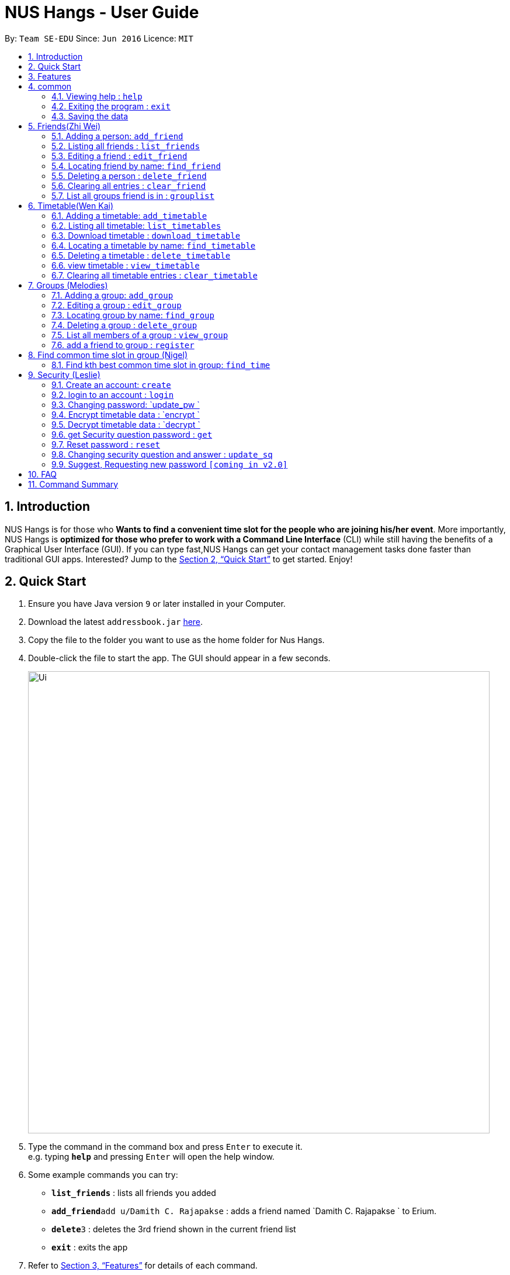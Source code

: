 = NUS Hangs - User Guide
:site-section: UserGuide
:toc:
:toc-title:
:toc-placement: preamble
:sectnums:
:imagesDir: images
:stylesDir: stylesheets
:xrefstyle: full
:experimental:
ifdef::env-github[]
:tip-caption: :bulb:
:note-caption: :information_source:
endif::[]
:repoURL: https://github.com/CS2103-AY1819S1-F11-4/main

By: `Team SE-EDU`      Since: `Jun 2016`      Licence: `MIT`

== Introduction

NUS Hangs is for those who *Wants to find a convenient time slot for the people who are joining his/her event*. More importantly, NUS Hangs is *optimized for those who prefer to work with a Command Line Interface* (CLI) while still having the benefits of a Graphical User Interface (GUI). If you can type fast,NUS Hangs can get your contact management tasks done faster than traditional GUI apps. Interested? Jump to the <<Quick Start>> to get started. Enjoy!

== Quick Start

.  Ensure you have Java version `9` or later installed in your Computer.
.  Download the latest `addressbook.jar` link:{repoURL}/releases[here].
.  Copy the file to the folder you want to use as the home folder for Nus Hangs.
.  Double-click the file to start the app. The GUI should appear in a few seconds.
+
image::Ui.png[width="790"]
+
.  Type the command in the command box and press kbd:[Enter] to execute it. +
e.g. typing *`help`* and pressing kbd:[Enter] will open the help window.
.  Some example commands you can try:

* *`list_friends`* : lists all friends you added
* **`add_friend`**`add u/Damith C. Rajapakse` : adds a friend named `Damith C. Rajapakse ` to Erium.
* **`delete`**`3` : deletes the 3rd friend shown in the current friend list
* *`exit`* : exits the app

.  Refer to <<Features>> for details of each command.

[[Features]]
== Features

====
*Command Format*

* Words in `UPPER_CASE` are the parameters to be supplied by the user e.g. in `n/NAME_OF_FRIEND`, `NAME_OF_FRIEND` is a parameter which can be used as `add n/John Doe`.
* Items in square brackets are optional e.g `n/NAME [i/INDEX_OF_TIMETABLE]` can be used as `n/John Doe i/1` or as `n/John Doe`.
* Items in square brackets /\ square brackets means have to choose either left choice or right choice e.g `add_timetable [f/FILENAME l/FILE_LOCATION ] /\ [o/LINK]` can be used as `add_timetable f/mytimetable.png l/C://Users/abc/mysecretstash` or `add_timetable o/http://modsn.us/wJsFc` but not `add_timetable f/mytimetable.png l/C://Users/abc/mysecretstash o/http://modsn.us/wJsFc`
* Parameters can be in any order e.g. if the command specifies `n/NAME_OF_FRIEND i/INDEX_OF_TIMETABLE`, `i/INDEX_OF_TIMETABLE n/NAME_OF_FRIEND` is also acceptable.
====

== common

=== Viewing help : `help`

Format: `help`

=== Exiting the program : `exit`

Exits the program. +
Format: `exit`

=== Saving the data

Address book data are saved in the hard disk automatically after any command that changes the data. +
There is no need to save manually.

== Friends(Zhi Wei)
=== Adding a person: `add_friend`

Adds a person in the system,if there is index of timetable, it will add the person with the timetable or If there is a text file given, it will iterate over the text file and add all the person and add the respective their timetables if available. +
Format: `add_friend n/NAME_OF_FRIEND [t/TEXT_FILE l/TEXT_FILE_LOCATION] [i/INDEX_OF_TIMETABLE]`

Examples:

* `add u/Damith C. Rajapakse [i/1] [t/friends.txt l/C://Users/abc/mysecretstash]`

=== Listing all friends : `list_friends`

Shows a list of all friends with their timetable indexes if they have . +
Format: `list_friends`

=== Editing a friend : `edit_friend`

Edit a friend’s name, updates a timetable by uploading a new timetable by the index and deletes the current timetable the friend have. If there is no input for the new name, system will keep the old name +
Format: `edit_friend [n/NEW_NAME] i/INDEX_OF_FRIEND [t/TIMETABLE_INDEX]`

****
* Edits the person at the specified `INDEX`. The index refers to the index number shown in the displayed person list. The index *must be a positive integer* 1, 2, 3, ...
* At least one of the optional fields must be provided.
* Existing values will be updated to the input values.
****

Examples:

* `edit_friend [n/iamgod] i/1 [t/1] ` +


=== Locating friend by name: `find_friend`

Find a friend’s index whose names contain any of the given keywords +
Format: `find_friend  KEYWORD [MORE_KEYWORDS]`

****
* The search is case insensitive. e.g `hans` will match `Hans`
* The order of the keywords does not matter. e.g. `Hans Bo` will match `Bo Hans`
* Only the name is searched.
* Only full words will be matched e.g. `Han` will not match `Hans`
* Persons matching at least one keyword will be returned (i.e. `OR` search). e.g. `Hans Bo` will return `Hans Gruber`, `Bo Yang`
****

Examples:

* `find John` +
Returns `john` and `John Doe`
* `find Betsy Tim John` +
Returns any person having names `Betsy`, `Tim`, or `John`

=== Deleting a person : `delete_friend`

Delete a friend in the system by index +
Format: `delete i/INDEX_OF_FRIEND `

****
* Deletes the person at the specified `INDEX_OF_FRIEND`.
* The index refers to the index number shown in the displayed person list.
* The index *must be a positive integer* 1, 2, 3, ...
****

Examples:

* `list_friend` +
`delete_friend 2` +
Deletes the 2nd person in the address book.
* `find Betsy` +
`delete 1` +
Deletes the 1st person in the results of the `find_friend` command.


=== Clearing all entries : `clear_friend`

Clears all friends from the System. +
Format: `clear`

=== List all groups friend is in : `grouplist`

Shows a list of all groups a friend is in. +
Format: `grouplist`

== Timetable(Wen Kai)
=== Adding a timetable: `add_timetable`
Depending on the mode, if mode is new, we add a new timetable to friend via the index.
if mode is existing,we add a timetable in the form of csv to tfriend via the index, if there is no link input we add the timetable via the filename of the csv file and file location. Format of the timetable has to be specified in format. +
Format: `add_timetable INDEX m/MODE [f/FILENAME l/FILE_LOCATION]/\ [o/link] f/FORMAT`

****
* Add the timetable at the specified `INDEX`.
* The index refers to the index number shown in the displayed person list.
* The index *must be a positive integer* 1, 2, 3, ...
****

Examples:

* `add_timetable n/mytimetable f/mytimetable l/C://Users/abc/mysecretstash m/horizontal`

=== Listing all timetable: `list_timetables`

Shows a list of all timetable with their indexes . +
Format: `list_timetables`

=== Download timetable : `download_timetable`

Download a timetable in the System as a png file or csv file in preferred mode if no mode is selected, default is horizontal mode.+
Format: `download_timetable INDEX p/PASSWORD o/FILE_OPTION l/DOWNLOAD_FILE_LOCATION `

****
* Download the timetable at the specified `INDEX`.
* The index refers to the index number shown in the displayed person list.
* The index *must be a positive integer* 1, 2, 3, ...
****

Examples:

* `download_timetable i/1 p/kamisama o/png m/vertical l/C://Users/abc/mysecretstash ` +


=== Locating a timetable by name: `find_timetable`

Find a timetable’s index whose names contain any of the given keywords +
Format: `find_timetable  KEYWORD [MORE_KEYWORDS]`

****
* The search is case insensitive. e.g `hans` will match `Hans`
* The order of the keywords does not matter. e.g. `Hans Bo` will match `Bo Hans`
* Only the name is searched.
* Only full words will be matched e.g. `Han` will not match `Hans`
* Persons matching at least one keyword will be returned (i.e. `OR` search). e.g. `Hans Bo` will return `Hans Gruber`, `Bo Yang`
****

Examples:

* `find_timetable John` +
Returns `john` and `John Doe`
* `find_timetable Betsy Tim John` +
Returns any timetable having names `Betsy`, `Tim`, or `John`

=== Deleting a timetable : `delete_timetable`

Delete a timetable in the system by index +
Format: `delete_timetable p/PASSWORD i/TIMETABLE_INDEX  `

****
* Deletes the timetable at the specified `TIMETABLE_INDEX`.
* The index refers to the index number shown in the displayed timetable list.
* The index *must be a positive integer* 1, 2, 3, ...
****

Examples:

* `list_timetable` +
`delete_timetable 2` +
Deletes the 2nd timetable in the address book.
* `find_timetable Betsy` +
`delete 1` +
Deletes the 1st timetable in the results of the `find_timetable` command.

=== view timetable : `view_timetable`

Shows timetable of the given timetable index in horizontal or vertical mode if no mode is selected, default is horizontal mode.+
Format: `view_timetable i/1 [m/MODE]`

****
* view the timetable at the specified `TIMETABLE_INDEX`.
* The index refers to the index number shown in the displayed timetable list.
* The index *must be a positive integer* 1, 2, 3, ...
****

Examples:

* `view i/1 m/horizontal` +

=== Clearing all timetable entries : `clear_timetable`

Clears all timetable from the System. +
Format: `clear_timetable`

== Groups (Melodies)
=== Adding a group: `add_group`

Add a group to the System +
Format: add_group n/GROUPNAME d/GROUPDESCRIPTION `

Examples:

* `add_group n/happyfriends d/a group of happy friends`

=== Editing a group : `edit_group`

Edit a group's details. There must be at least 1 field non-empty. +
If field is empty, system assumes that the field remains unedited.

Format: `edit_group OLDGROUPNAME [n/NEWGROUPNAME] [d/NEWGROUPDESCRIPTION]`

Examples:

* `edit_group happyfriends n/sadfriends d/sad because of cs2103` +
* `edit_group happyfriends d/very sad because of cs2103` +

=== Locating group by name: `find_group`

Find a group’s index whose names contain any of the given keywords +
Format: `find_group   KEYWORD [MORE_KEYWORDS]`

****
* The search is case insensitive. e.g `hans` will match `Hans`
* The order of the keywords does not matter. e.g. `Hans Bo` will match `Bo Hans`
* Only the name is searched.
* Only full words will be matched e.g. `Han` will not match `Hans`
* Persons matching at least one keyword will be returned (i.e. `OR` search). e.g. `Hans Bo` will return `Hans Gruber`, `Bo Yang`
****

Examples:

* `find_group John` +
Returns `john family` and `John House`
* `find_group Betsy Tim John` +
Returns any group having names `Betsy`, `Tim`, or `John`

=== Deleting a group : `delete_group`

Delete a group in the system by index +
Format: `delete_group n/GROUPNAME `

****
* Deletes the group at the specified `GROUPINDEX`.
* The index refers to the index number shown in the displayed group list.
* The index *must be a positive integer* 1, 2, 3, ...
****

Examples:

* `delete_group n/happyfriends`


=== List all members of a group : `view_group`

shows a list of all members in a group +
Format: `view_group n/GROUP_NAME`

****
* List all members of a group at the specified `GROUPNAME`.
****


Examples:

* ` view_group n/happyfriends` +

=== add a friend to group : `register`

Adds a friend to a group if the status of the group is open. +
Format: `register FRIEND_INDEX n/GROUP_NAME`

****
* Edits the group of unique `GROUPNAME`.
* Edits the group at the specified `INDEX_OF_FRIEND`. The index refers to the index number shown in the displayed person list. The index *must be a positive integer* 1, 2, 3, ...
****

Examples:

* `register 1 n/happyfriends ` +

== Find common time slot in group (Nigel)

=== Find kth best common time slot in group: `find_time`

Find the kth best available time slot of all the people in the group you are in +
Format: `find k/KTH_BEST g/GROUPINDEX `

****
* Edits the group at the specified `INDEX_OF_GROUP`. The index refers to the index number shown in the displayed group list. The index *must be a positive integer* 1, 2, 3, ...
****

Examples:

* `find k/1 g/1` +

== Security (Leslie)
=== Create an account: `create`

Create an account in the system. The password and security answer are both case sensitive. +
Format: `create u/USERNAME pw/PASSWORD`

Examples:

* `create u/sampleUser pw/dontUseWeakPassword`

=== login to an account : `login`
Login into the system. +
Format: `login u/USERNAME pw/PASSWORD`
Examples:

* `login u/sampleUser pw/dontUseWeakPassword`

=== Changing password: `update_pw `

Change the user password, requires user to be logged in first. +
Format: `update_pw c/CURRENT_PASSWORD n/NEW_PASSWORD`

Examples:

* `update_pw c/password n/newpass`

===	Encrypt timetable data : `encrypt `

Encrypt a timetable, requires user to be logged in first. +
Format: `encrypt t/TIMETABLE_INDEX`

Examples:

* `encrypt t/1`

===	Decrypt timetable data  : `decrypt `

Decrypt a timetable, requires user to be logged in first. +
Format: `decrypt t/TIMETABLE_INDEX`

Examples:

* `decrypt t/1`

=== get Security question password : `get`
Shows the security question . +
Format: `get`

===	Reset password  : `reset`

Resets a password by answering the security question correctly. +
Format: `reset a/SECURITY_ANSWER n/NEW_PASSWORD`

Examples:

* `reset a/Near the moon`

===	Changing security question and answer : `update_sq`

Change the user security question and answer, requires user to be logged in first. +
Format: `update_sq c/CURRENT_PASSWORD [n/NEWSECURITY_QUESTION]  [a/SECURITY_ANSWER]`

****
* At least one of the optional fields must be provided.
* Existing values will be updated to the input values.
****
Examples:

* `update_pw c/password n/why me? a/because it is cs2103`

===	Suggest, Requesting new password `[coming in v2.0]`



== FAQ

*Q*: How do I transfer my data to another Computer? +
*A*: Install the app in the other computer and overwrite the empty data file it creates with the file that contains the data of your previous Address Book folder.

== Command Summary
* *help* : `help`
* *Add_friend* `add_friend n/NAME_OF_FRIEND [t/TEXT_FILE l/TEXT_FILE_LOCATION] [i/INDEX_OF_TIMETABLE]` +
e.g. `add u/Damith C. Rajapakse [i/1] [t/friends.txt l/C://Users/abc/mysecretstash]`
* *list_friends* : `list_friends`
* *edit_friend* : `edit_friend [n/NEW_NAME] i/INDEX_OF_FRIEND [t/TIMETABLE_INDEX]` +
e.g. `edit_friend [n/iamgod] i/1 [t/1]`
* *find_friend* : `find_friend  KEYWORD [MORE_KEYWORDS]` +
e.g. `find_friend James Jake`
* *delete_friend* : `delete i/INDEX_OF_FRIEND` +
e.g. `delete_friend 3`
* *clear_friend* : `clear_friend`
* *grouplist* : `listgroup`
* *add_timetable* `add_timetable INDEX m/MODE [fn/FILENAME l/FILE_LOCATION]/\ [o/link] f/FORMAT` +
e.g. `add_timetable m/existing fn/mytimetable l/C://Users/abc/mysecretstash f/horizontal`
* *list_timetables* : `list_timetables`
* *download_timetable* : `download_timetable INDEX p/PASSWORD o/FILE_OPTION l/DOWNLOAD_FILE_LOCATION` +
e.g. `download_timetable i/1 p/kamisama o/png l/C://Users/abc/mysecretstash`
* *find_timetable* : `find_timetable  KEYWORD [MORE_KEYWORDS]` +
e.g. `find_timetable James Jake`
* *delete_timetable* : `delete i/INDEX_OF_TIMETABLE` +
e.g. `delete_timetable 3`
* *view_timetable* : `view_timetable i/1 [m/MODE]`+
e.g. `view i/1 m/horizontal`
* *clear_timetable* : `clear_timetable`
* *add_group* `add_group g/GROUPNAME d/GROUPDESCRIPTION m/MAXNUMBEROFPEOPLE` +
e.g. `add_group g/happyfriends d/a group of happy friends m/3`
* *list_groups* : `list_groups`
* *edit_group* : `edit_group i/GROUPINDEX [g/NEWGROUPNAME] [d/NEWGROUPDESCRIPTION] [m/NEWMAXNUMBEROFPEOPLE]  [s/STATUS]` +
e.g. `edit_group i/1 g/sadfriends d/sad because of cs2103 s/closed`
* *find_group* : `find_friend  KEYWORD [MORE_KEYWORDS]` +
e.g. `find_group James Jake`
* *delete_group* : `delete i/INDEX_OF_FRIEND` +
e.g. `delete_group 3`
* *clear_groups* : `clear_groups`
* *viewgroup* : `view_group i/GROUP_INDEX`+
e.g. `viewgroup 3`
* *register* `register f/FRIEND_INDEX g/GROUP_INDEX` +
e.g. `register f/1 g/1`
* *find_time* : `find k/KTH_BEST g/GROUPINDEX` +
e.g. `find k/1 g/1`
* *create* : `create u/USERNAME p/PASSWORD e/EMAIL q/SECURITY_QUESTION a/SECURITY_ANSWER` +
e.g. `create u/iamgod p/kamisama e/enel@skypiea.com q/Where is fairy vearth? a/Near the moon`
* *login* : `login u/USERNAME p/PASSWORD` +
e.g. `login u/James Jake p/gg`
* *update_pw* : `update_pw c/CURRENT_PASSWORD n/NEW_PASSWORD` +
e.g. `update_pw c/password n/newpass`
* *encrypt* : `encrypt t/TIMETABLE_INDEX` +
e.g. `encrypt t/1`
* *decrypt* : `decrypt t/TIMETABLE_INDEX` +
e.g. `decrypt t/1`
* *get* : `get`
* *reset* : `reset a/SECURITY_ANSWER n/NEW_PASSWORD` +
e.g. `reset a/SECURITY_ANSWER n/NEW_PASSWORD`
* *update_sq* : `update_sq c/CURRENT_PASSWORD [n/NEWSECURITY_QUESTION]  [a/SECURITY_ANSWER]` +
e.g. `update_pw c/password n/why me? a/because it is cs2103`


